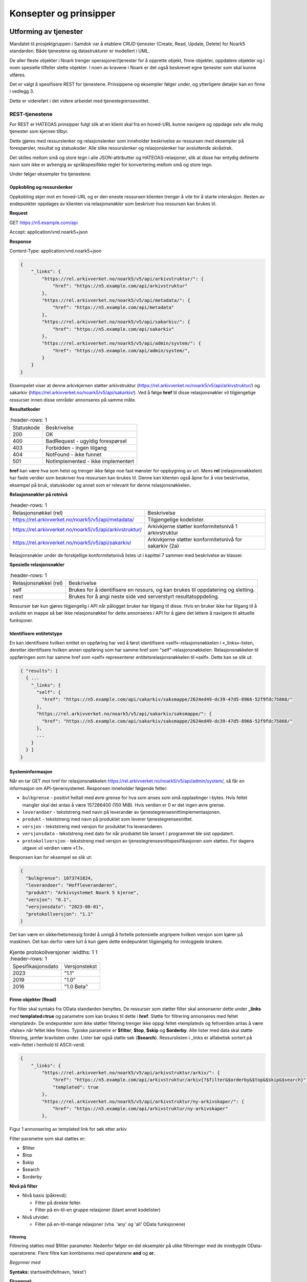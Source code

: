 Konsepter og prinsipper
=======================

Utforming av tjenester
----------------------

Mandatet til prosjektgruppen i Samdok var å etablere CRUD tjenester (Create,
Read, Update, Delete) for Noark5 standarden. Både tjenestene og
datastrukturer er modellert i UML.

De aller fleste objekter i Noark trenger operasjoner/tjenester for å
opprette objekt, finne objekter, oppdatere objekter og i noen spesielle
tilfeller slette objekter. I noen av kravene i Noark er det også
beskrevet egne tjenester som skal kunne utføres.

Det er valgt å spesifisere REST for tjenestene. Prinsippene og eksempler
følger under, og ytterligere detaljer kan en finne i vedlegg 3.

Dette er videreført i det videre arbeidet med tjenestegrensesnittet.

REST-tjenestene
~~~~~~~~~~~~~~~

For REST er HATEOAS prinsipper fulgt slik at en klient skal fra en
hoved-URL kunne navigere og oppdage selv alle mulig tjenester som kjernen
tilbyr.

Dette gjøres med ressurslenker og relasjonslenker som inneholder
beskrivelse av ressursen med eksempler på forespørsler, resultat og
statuskoder. Alle slike ressurslenker og relasjonslenker har
avsluttende skråstrek.

Det skilles mellom små og store tegn i alle JSON-attributter
og HATEOAS-relasjoner, slik at disse har entydig definerte navn som
ikke er avhengig av språkspesifikke regler for konvertering mellom
små og store tegn.

|image0|

Under følger eksempler fra tjenestene.

Oppkobling og ressurslenker
^^^^^^^^^^^^^^^^^^^^^^^^^^^

Oppkobling skjer mot en hoved-URL og er den eneste ressursen klienten
trenger å vite for å starte interaksjon. Resten av endepunkter oppdages
av klienten via relasjonsnøkler som beskriver hva ressursen kan brukes
til.

**Request**

GET https://n5.example.com/api

Accept: application/vnd.noark5+json

**Response**

Content-Type: application/vnd.noark5+json

.. code:: python

   {
       "_links": {
           "https://rel.arkivverket.no/noark5/v5/api/arkivstruktur/": {
               "href": "https://n5.example.com/api/arkivstruktur"
           },
           "https://rel.arkivverket.no/noark5/v5/api/metadata/": {
               "href": "https://n5.example.com/api/metadata"
           },
           "https://rel.arkivverket.no/noark5/v5/api/sakarkiv/": {
               "href": "https://n5.example.com/api/sakarkiv"
           },
           "https://rel.arkivverket.no/noark5/v5/api/admin/system/": {
               "href": "https://n5.example.com/api/admin/system/",
           }
       }
   }

Eksempelet viser at denne arkivkjernen støtter arkivstruktur
(https://rel.arkivverket.no/noark5/v5/api/arkivstruktur/) og sakarkiv
(https://rel.arkivverket.no/noark5/v5/api/sakarkiv/).
Ved å følge **href** til disse relasjonsnøkler vil tilgjengelige ressurser
innen disse områder annonseres på samme måte.

**Resultatkoder**

.. list-table::
   :header-rows: 1

 * - Statuskode
   - Beskrivelse
 * - 200
   - OK
 * - 400
   - BadRequest - ugyldig forespørsel
 * - 403
   - Forbidden - ingen tilgang
 * - 404
   - NotFound - ikke funnet
 * - 501
   - NotImplemented - ikke implementert

**href** kan være hva som helst og trenger ikke følge noe fast mønster
for oppbygning av url. Mens **rel** (relasjonsnøkkelen) har faste verdier
som beskriver hva ressursen kan brukes til. Denne kan klienten også åpne
for å vise beskrivelse, eksempel på bruk, statuskoder og annet som er
relevant for denne relasjonsnøkkelen.

**Relasjonsnøkler på rotnivå**

.. list-table::
   :header-rows: 1

 * - Relasjonsnøkkel (rel)
   - Beskrivelse
 * - https://rel.arkivverket.no/noark5/v5/api/metadata/
   - Tilgjengelige kodelister.
 * - https://rel.arkivverket.no/noark5/v5/api/arkivstruktur/
   - Arkivkjerne støtter konformitetsnivå 1 arkivstruktur
 * - https://rel.arkivverket.no/noark5/v5/api/sakarkiv/
   - Arkivkjerne støtter konformitetsnivå for sakarkiv (2a)

Relasjonsnøkler under de forskjellige konformitetsnivå listes ut i
kapittel 7 sammen med beskrivelse av klasser.

**Spesielle relasjonsnøkler**

.. list-table::
   :header-rows: 1

 * - Relasjonsnøkkel (rel)
   - Beskrivelse
 * - self
   - Brukes for å identifisere en ressurs, og kan brukes til oppdatering og sletting.
 * - next
   - Brukes for å angi neste side ved serverstyrt resultatoppdeling.

Ressurser bør kun gjøres tilgjengelig i API når pålogget bruker har
tilgang til disse. Hvis en bruker ikke har tilgang til å avslutte en
mappe så bør ikke relasjonsnøkkel for dette annonseres i API for å gjøre
det lettere å navigere til aktuelle funksjoner.

Identifisere entitetstype
^^^^^^^^^^^^^^^^^^^^^^^^^

En kan identifisere hvilken entitet en oppføring har ved å først
identifisere «self»-relasjonsnøkkelen i «_links»-listen, deretter
identifisere hvilken annen oppføring som har samme href som
"self"-relasjonsnøkkelen. Relasjonsnøkkelen til oppføringen som har
samme href som «self» representerer entitetsrelasjonsnøkkelen til
«self». Dette kan se slik ut:

.. code:: python

   { "results": [
     { ...
       "_links": {
         "self": {
           "href": "https://n5.example.com/api/sakarkiv/saksmappe/2624ed49-dc39-47d5-8966-52f9fdc75868/"
         },
         "https://rel.arkivverket.no/noark5/v5/api/sakarkiv/saksmappe/": {
           "href": "https://n5.example.com/api/sakarkiv/saksmappe/2624ed49-dc39-47d5-8966-52f9fdc75868/"
         },
         ...
       }
     } ]
   }

Systeminformasjon
^^^^^^^^^^^^^^^^^

Når en tar GET mot href for relasjonsnøkkelen
https://rel.arkivverket.no/noark5/v5/api/admin/system/, så får en informasjon
om API-tjenersystemet. Responsen inneholder følgende felter:

-  ``bulkgrense`` - positivt heltall med øvre grense for hva som anses
   som små opplastinger i bytes.  Hvis feltet mangler skal det antas å
   være 157286400 (150 MiB).  Hvis verdien er 0 er det ingen øvre
   grense.
-  ``leverandoer`` - tekststreng med navn på leverandør av
   tjenestegrensesnittimplementasjonen.
-  ``produkt`` - tekststreng med navn på produktet som leverer
   tjenestegrensesnittet.
-  ``versjon`` - tekststreng med versjon for produktet fra leverandøren.
-  ``versjonsdato`` - tekststreng med dato for når produktet ble lansert
   / programmet ble sist oppdatert.
-  ``protokollversjon`` - tekststreng med versjon av
   tjenestegrensesnittspesifikasjonen som støttes.
   For dagens utgave vil verdien være «1.1».

Responsen kan for eksempel se slik ut:

.. code:: python

   {
     "bulkgrense": 1073741824,
     "leverandoer": "Hoffleverandøren",
     "produkt": "Arkivsystemet Noark 5 kjerne",
     "versjon": "0.1",
     "versjonsdato": "2023-08-01",
     "protokollversjon": "1.1"
   }

Det kan være en sikkerhetsmessig fordel å unngå å fortelle
potensielle angripere hvilken versjon som kjører på maskinen. Det
kan derfor være lurt å kun gjøre dette endepunktet tilgjengelig for
innloggede brukere.

.. list-table:: Kjente protokollversjoner
   :widths: 1 1
   :header-rows: 1

 * - Spesifikasjonsdato
   - Versjonstekst
 * - 2023
   - "1.1"
 * - 2019
   - "1.0"
 * - 2016
   - "1.0 Beta"


Finne objekter (Read)
^^^^^^^^^^^^^^^^^^^^^

For filter skal syntaks fra OData standarden benyttes.
De ressurser som støtter filter skal annonserer dette under
**\_links** med **templated=true** og parametre som kan brukes til
dette i **href**.  Støtte for filtrering annonseres med feltet
«templated».  De endepunkter som ikke støtter filtering trenger ikke
oppgi feltet «templated» og feltverdien antas å være «false» når
feltet ikke finnes.  Typiske parametre er **$filter**, **$top**,
**$skip** og **$orderby**.  Alle lister med data skal støtte
filtrering, jamfør kravlisten under.  Lister bør også støtte søk
(**$search**).  Ressurslisten i \_links er alfabetisk sortert på
«rel»-feltet i henhold til ASCII-verdi.

.. code:: python

   {
       "_links": {
           "https://rel.arkivverket.no/noark5/v5/api/arkivstruktur/arkiv/": {
               "href": "https://n5.example.com/api/arkivstruktur/arkiv{?$filter&$orderby&$top&$skip&$search}",
               "templated": true
           },
           "https://rel.arkivverket.no/noark5/v5/api/arkivstruktur/ny-arkivskaper/": {
               "href": "https://n5.example.com/api/arkivstruktur/ny-arkivskaper"
           },

Figur 1 annonsering av templated link for søk etter arkiv

Filter parametre som skal støttes er:

-  $filter
-  $top
-  $skip
-  $search
-  $orderby

**Nivå på filter**

-  Nivå basis (påkrevd):

   -  Filter på direkte felter.
   -  Filter på en-til-en gruppe relasjoner (blant annet kodelister)

-  Nivå utvidet:

   -  Filter på en-til-mange relasjoner (vha. 'any' og 'all' OData
      funksjonene)

Filtrering
''''''''''

Filtrering støttes med $filter parameter. Nedenfor følger en del
eksempler på ulike filtreringer med de innebygde OData-operatorene.
Flere filtre kan kombineres med operatorene **and** og **or**.

*Begynner med*

**Syntaks:** startswith(feltnavn, ‘tekst’)

**Eksempel:**

   /api/arkivstruktur/mappe/?$filter=startswith(tittel, 'allergisk testmappe')

*Er lik*

*Syntaks:* feltnavn eq verdi

**Eksempel:**

   /api/arkivstruktur/mappe/?$filter=systemID eq '1'

*Inneholder*

**Syntaks:** substring(feltnavn, 1, 5) eq 'tekst'

**Eksempel:**

   /api/arkivstruktur/mappe/?$filter=substring(tittel, 3, 4) eq 'test'

*Større enn*

**Syntaks:** feltnavn gt verdi

**Eksempel:**

   /api/arkivstruktur/registrering/?$filter=year(endretDato) gt 2012

..

   /api/sakarkiv/saksmappe?$filter=saksdato gt 2017-02-15

*Mindre enn*

**Syntaks:** feltnavn lt verdi

**Eksempel:**

   /api/sakarkiv/saksmappe?$filter=saksdato lt 2017-02-15

*Større enn eller lik*

**Syntaks:** feltnavn ge verdi

**Eksempel:**

   /api/sakarkiv/saksmappe?$filter=saksdato ge 2017-02-15

*Mindre enn eller lik*

**Syntaks:** feltnavn le verdi

**Eksempel:**

   /api/sakarkiv/saksmappe?$filter=saksdato le 2017-02-15

*Og*

**Syntaks:** uttrykk and utrykk

**Eksempel:**

   /api/sakarkiv/saksmappe/?$filter=saksdato gt 2017-02-10 and saksdato lt 2017-02-12

*Eller*

**Syntaks:** uttrykk or utrykk

**Eksempel:**

   /api/sakarkiv/saksmappe/?$filter=year(saksdato) gt 2014 or year(opprettetDato) gt 2014

**Flere eksempler på filtrering**

*De to første mappene med test i tittelen*

   /api/arkivstruktur/mappe/?$top=2&$filter=substring(tittel, 3, 4) eq 'test'

*Mapper med graderingskode B*

   /api/arkivstruktur/mappe/?$filter=gradering/graderingskode/kode eq 'B'

*Mapper med merknader som har merknadstype B*

.. list-table::
   :widths: 8 4 1
   :header-rows: 1

 * - Eksempel
   - Forklaring
   - Nivå
 * - ../arkivstruktur/mappe/?$expand=merknad&$filter=merknad/any(m:
     m/merknadstype/kode eq 'B')
   - Mapper med merknader som har merknadstype B
   - utvidet
 * - ../arkivdel/1235/mappe?$top=2&$filter=contains(tittel,
     ‘testmappe’)&$orderby=endretDato desc
   - De to første mapper hvor testmappe er en del av tittel sortert
     synkende på endretDato
   - basis
 * - ../api/arkivstruktur/Mappe?$filter=klasse/klasseID eq '12/2' and
     klasse/klassifikasjonssystem/klassifikasjonstype/kode eq 'GBNR'
   - Mappe med klassering på eiendom
   - utvidet
 * - ../api/arkivstruktur/Mappe?$filter=klasse/klasseID eq
     '12345678901' and
     klasse/klassifikasjonssystem/klassifikasjonstype/kode eq 'PNR'
   - Mappe med klassering på fødselsnr
   - utvidet
 * - ../api/arkivstruktur/Mappe?$filter=klasse/klasseID eq '123456789'
     and klasse/klassifikasjonssystem/klassifikasjonstype/kode eq 'ORG'
   - Mappe med klassering på organisasjonsnr
   - utvidet
 * - ../api/sakarkiv/Saksmappe/?$filter=part/any(s:
     s/Default.PartPersonType/foedselsnummer eq '12334566')
   - Saksmapper med part(PartPerson) med gitt fødselsnummer
   - utvidet
 * - ../api/sakarkiv/Saksmappe/?$filter=part/any(s:
     s/Default.PartEnhetType/organisasjonsnummer eq '12334566')
   - Part med organisasjonsnummer
   - utvidet
 * - ..api/sakarkiv/journalpost/?$filter=korrespondansepart/any(s:
     s/Default.KorrespondansepartPersonType/foedselsnummer eq
     '12334566')
   - Korrespondansepart med fødselsnummer
   - utvidet
 * - ..api/arkivstruktur/mappe/?$filter=nasjonalidentifikator/any(i:
     i/Default.BygningType/byggidentifikator/bygningsNummer eq
     '12345678')
   - Nasjonal identifikator med bygningsnr
   - utvidet

**Søk**

$search brukes for generelt søk. Arkivkjernen bestemmer hvordan denne er
implementert med hensyn på hvilke felter den inkluderer i søk og om for
eksempel innhold i dokumenter er med.

Eksempel på hvordan syntaks for et søk i et arkiv kan se ut:

   /api/arkivstruktur/arkiv?$search='test'

**Sortering**

$orderby brukes for å angi sortering av resultat etter gitte felter.

**Resultatoppdeling (Paginering)**

På klientsiden kan $top og $skip brukes sammen for å angi hvilken side
av søkeresultatet en ønsker returnert. $top gir antallet som skal
returneres, og $skip gir antallet en skal hoppe over og ikke inkludere i
resultatet.

Serverstyrt resultatoppdeling kan settes av arkivkjernen med PageSize.
Pagesize setter max antall som kan returneres fra arkivkjerne og kjerne
må returnere en next link som gir neste siden.

**Filter på underobjekter**

Any eller All brukes for å filtrere på navigerbare objekter. Det kan
være begrensninger på hvor mange nivå/dybde en arkivkjerne støtter.

.. list-table::
   :header-rows: 1

 * - Eksempel:
 * - https://n5.example.com/api/sakarkiv/saksmappe?$filter=nasjonalidentifikator/any(i:
     i/Default.BygningType/byggidentifikator/bygningsNummer eq
     '12345678')
 * - https://n5.example.com/api/sakarkiv/saksmappe?$filter=nasjonalidentifikator/any(i:
     i/Default.BygningType/byggidentifikator/bygningsNummer eq
     '12345678')

**Resultat med underobjekter**

$expand brukes for å inkludere underobjekter i resultat. Det kan være
begrensninger på hvor mange nivå en arkivkjerne støtter. Som standard
skal ikke underobjekter returneres hvis dette ikke spesifiseres med
$expand. Hvor mange nivåer som støttes settes opp i kjernen med
MaxExpansionDepth.

**Filter og tilgangsstyring**

Ved søk skal arkivkjernen ta hensyn til tilgangsrettigheter slik at
brukere ikke får uautorisert tilgang til informasjon. Er informasjonen
unntatt offentlighet, skjermet eller gradert så skal ikke uautoriserte
brukere få tilgang til dette. Dette kan bety at en bruker har lov til å
registrere et objekt, men ikke rettigheter til å vise dette etterpå.

En liste med objekter eller et søkeresultat returneres som et
JSON-objekt med medlem «count» satt til antall elementer totalt i
søkeresultatet/listen, «results» satt til en liste med instansene i
listen, og «_links» til relevante relasjonsnøkler som «self» og
«next».

Det kan se ut som følger:

Forespørsel:

GET https://n5.example.com/api/arkivstruktur/mappe/
Accept: application/vnd.noark5+json

Respons:

.. code:: python

   { "results" : [
       { "mappeID": "1234/2017",
         "tittel": "testmappe 1",
         ...
       },
       { "mappeID": "1235/2017",
         "tittel": "testmappe 2",
         ...
       }
     ],
     "count" : 3,
     "_links" : {
       "next": {
         "href": "https://n5.example.com/noark5v4/api/arkivstruktur/mappe/?top=2&skip=2"
       },
       ...
     ]
   }

I dette eksemplet er det sideinndeling med 2 elementer per side, kun
to av tre søkeresultater returneres i første omgang, og en
«next»-lenke til resten av sideresultatet.

Når en forespurt listeressurs fra databasen er tom returneres
statuskode 200, medlem «count» satt til 0, intet medlem «results»,
samt relevante relasjonsnøkler i «_links» inkludert en «self»-relasjon
tilbake til forespørselen som produserte den tomme listen. Hvis en
søker etter listen over arkiv og det ikke finnes noen arkiv, så kan
JSON-strukturen se slik ut:

.. code:: python

   {
     "count": 0,
     "_links" : {
       "self": {
         "href": "https://n5.example.com/api/arkivstruktur/arkiv/"
       },
       "https://rel.arkivverket.no/noark5/v5/api/arkivstruktur/arkiv/": {
         "href": "https://n5.example.com/api/arkivstruktur/arkiv/"
       }
     }
   }

.. list-table:: Resultatkoder ved navigering/søk
   :widths: 1 3
   :header-rows: 1

 * - Statuskode
   - Beskrivelse
 * - 200
   - OK
 * - 400
   - BadRequest - ugyldig forespørsel
 * - 403
   - Forbidden - ingen tilgang
 * - 404
   - NotFound - ikke funnet
 * - 500
   - InternalServerError – generell feil på server
 * - 501
   - NotImplemented - ikke implementert

Opprette objekter (Create)
^^^^^^^^^^^^^^^^^^^^^^^^^^

Nye objekter opprettes fra andre objekter vha. ressurslenker. Slike ressurslenker, f.eks. .../ny-mappe, vises for de underobjekttypene som er aktuelle iht. datamodellen og tilgjengelige med den aktuelle brukerens rettigheter. GET-forespørsler kan benyttes for å få returnert en gyldig og delvis utfylt objektstruktur. POST-forespørsel oppretter nytt objekt. Opprettet objekt vil tilhøre objektet det opprettes fra.

For mappe og klasse som kan ha undermapper og underklasser så vil det være ressurslenkene .../ny-mappe og .../ny-klasse som benyttes for å opprette undermapper og underklasser. Disse blir så tilgjengelige for uthenting med GET-forespørsel til .../undermappe og .../underklasse.

For eksempel kan en opprette mapper på arkivdel, og da vil \_links under
en arkivdel inneholde relasjonsnøkkelen
https://rel.arkivverket.no/noark5/v5/api/arkivstruktur/ny-mappe/
om bruker har lov til å opprette mapper på denne arkivdelen. Den
aktuelle ressurslenke kan være
https://n5.example.com/api/arkivstruktur/Arkivdel/12345/ny-mappe .
Denne kan brukes til både GET og POST forespørsel.

GET-forespørselen forhånds utfyller en lovlig objektstruktur og gir
relasjonslenker til aktuelle kodelister. En slik forespørsel
oppretter ikke noe objekt og returverdien refererer ikke heller til et
objekt i databasen, og er derfor uten «self»-relasjon. Strukturen
(uten "_links" og felt med verdi «null») kan brukes som utgangspunkt for en POST
når et nytt objekt skal opprettes.

Attributter som henter verdier fra kodelister fylles inn med enten kun
**kode**-verdien fra kodelisten eller både **kode** og **kodenavn**.
Kodelisteverdiene kopieres fra kodelisten inn i instansen når
attributt settes første gang eller endres, slik at fremtidige
endringer i kodelister ikke påvirker verdier i eksisterende instanser.

Kun kodelisteverdier der «inaktiv»-attributten ikke er satt til «true»
skal brukes på nye instanser eller ved endring av kodelisteverdi på
eksisterende instanser.

Ved registrering av objektet så skal kjernen fylle ut systemID, opprettetAv og opprettetDato. OpprettetAv skal være personnavn, referanseOpprettetAv skal være en systemID. NB! Denne systemID-en kan være en entydig identifikator av brukeren i fagsystemet, slik at personen ikke nødvendigvis må være bruker i arkivkjernen. opprettetDato er datoen (eller dataTime) enheten er opprettet i fagsystemet.

.. code:: python

   {
       "mappetype": {
           "kode": "BYGG",
           "kodenavn": "Byggesak"
       },
       "tittel": "angi tittel på mappe",
       "dokumentmedium": {
           "kode": "E",
           "kodenavn": "Elektronisk arkiv"
       },
       "_links": {
           "https://rel.arkivverket.no/noark5/v5/api/metadata/dokumentmedium/": {
               "href": "https://n5.example.com/api/kodelister/Dokumentmedium{?$filter&$orderby&$top&$skip}",
               "templated": true
           },
           "https://rel.arkivverket.no/noark5/v5/api/metadata/mappetype/": {
               "href": "https://n5.example.com/api/kodelister/Mapetype{?$filter&$orderby&$top&$skip}",
               "templated": true
           }
       }
   }

Klienten sender en POST forespørsel med en lovlig objektstruktur til
gitt url. Responsen gir statuskode 201 Created om objektet ble opprettet
korrekt og komplett objekt samt location header for lese eller endre
url.

POST til https://n5.example.com/api/arkivstruktur/Arkivdel/12345/ny-mappe

Content-Type: application/vnd.noark5+json

.. code:: python

   {
       "mappetype": {
           "kode": "BYGG",
           "kodenavn": "Byggesak"
       },
       "tittel", "Testvegen 32, ny enebolig",
       "dokumentmedium": {
           "kode": "E",
           "kodenavn": "Elektronisk arkiv"
       }
   }

**Resultat**

201 Opprettet

Location →

https://n5.example.com/api/arkivstruktur/Mappe/a043d07b-9641-44ad-85d8-056730bc89c8

.. code:: python

   {
       "mappeID": "123456/2016",
       "mappetype": {
           "kode": "BYGG",
           "kodenavn": "Byggesak"
       },
       "tittel", "Testvegen 32, ny enebolig",
       "dokumentmedium": {
           "kode": "E",
           "kodenavn": "Elektronisk arkiv"
       },
       "systemID": "515c45b5-e903-4320-a085-2a98813878ba",
       "opprettetDato": "2016-04-03T15:45:28.4985538+02:00",
       "opprettetAv": "pålogget bruker",
       "referanseOpprettetAv": "4ff78c87-6e41-40cb-bc6b-edff1ce685b9",
       "_links": {
           "self": {
               "href": "https://n5.example.com/api/arkivstruktur/Mappe/515c45b5-e903-4320-a085-2a98813878ba"
           },
           "https://rel.arkivverket.no/noark5/v5/api/arkivstruktur/mappe/": {
               "href": "https://n5.example.com/api/arkivstruktur/Mappe/515c45b5-e903-4320-a085-2a98813878ba",
           },
           "https://rel.arkivverket.no/noark5/v5/api/sakarkiv/utvid-til-saksmappe/": {
               "href": "https://n5.example.com/api/arkivstruktur/Mappe/515c45b5-e903-4320-a085-2a98813878ba/utvid-til-saksmappe",
           },

Figur 2 respons fra opprett mappe (eksempel avkortet for liste over links)

.. list-table:: Resultatkoder ved oppretting av objekt
   :widths: 1 3
   :header-rows: 1

 * - Statuskode
   - Beskrivelse
 * - 200
   - OK
 * - 201
   - Created - opprettet
 * - 400
   - BadRequest - ugyldig forespørsel
 * - 403
   - Forbidden - ingen tilgang
 * - 404
   - NotFound - ikke funnet
 * - 409
   - Conflict – objektet kan være endret av andre
 * - 500
   - InternalServerError – generell feil på server
 * - 501
   - NotImplemented - ikke implementert

Heleide objekter(komposisjoner) kan opprettes sammen med hovedobjektet
og inngår i dens lovlige objektstruktur. For eksempel merknad på en
mappe kan registreres sammen med registreringen av mappe.

Preutfylling av objekt
^^^^^^^^^^^^^^^^^^^^^^

Ved å bruke GET på for eksempel ny-mappe
(https://rel.arkivverket.no/noark5/v5/api/arkivstruktur/ny-mappe/)
så kan arkivkjerne pre-utfylle og foreslå vanlige data for et objekt
basert på pålogget bruker samt annonsere hvor diverse lovlige koder kan
hentes fra slik som mappetype og dokumentmedium.

.. code:: python

   {
       "mappetype": {
           "kode": "BYGG",
           "kodenavn": "Byggesak"
       },
       "dokumentmedium": {
           "kode": "E",
           "kodenavn": "Elektronisk arkiv"
       },
       "_links": {
           "https://rel.arkivverket.no/noark5/v5/api/metadata/dokumentmedium/": {
               "href": "https://n5.example.com/api/kodelister/Dokumentmedium{?$filter&$orderby&$top&$skip}",
               "templated": true
           },
           "https://rel.arkivverket.no/noark5/v5/api/metadata/mappetype/": {
               "href": "https://n5.example.com/api/kodelister/Mapetype{?$filter&$orderby&$top&$skip}",
               "templated": true
           }
       }
   }

Oppdatere objekter (Update)
^^^^^^^^^^^^^^^^^^^^^^^^^^^

Alle ressurser kan med sin relasjonslenke «self» og ressurslenke
(href) benytte denne til oppdatering.

For oppdatering sender klienten enten en PUT forespørsel med alle data
for en lovlig objektstruktur, eller en PATCH-forespørsel med de
enkeltattributtene som skal endres. For PUT må alle egenskaper være
med, med unntak av underobjekter som har en mange relasjon (0..\*
eller 1..*) i oppdatering av et objekt. Underobjekter må oppdateres
separat med sine resurslenker.

For å hindre at data blir oppdatert samtidig av forskjellige brukere
og overskrevet med gamle data så må kjernen sjekke innkomne objekt og
lagret objekt. ETag (https://en.wikipedia.org/wiki/HTTP_ETag) skal
benyttes for å støtte «optimistic concurrency control». Om det oppstår
konflikt så kan resultatkode 409 benyttes. Da må klient hente opp ny
versjon fra arkivkjerne og gjøre fletting av data mellom server og
klient. For å redusere risikoen for konflikt bør derfor klienten
alltid hente en fersk utgave av objektet med en GET-forespørsel og
deretter oppdatere objektet med en PUT-forespørsel.

PUT til https://n5.example.com/api/arkivstruktur/Mappe/a043d07b-9641-44ad-85d8-056730bc89c8

Content-Type: application/vnd.noark5+json

.. code:: python

   {
       "mappeID": "123456/2016",
       "mappetype": {
           "kode": "BYGG",
           "kodenavn": "Byggesak"
       },
       "tittel", "Testvegen 32, ny enebolig",
       "dokumentmedium": {
           "kode": "E",
           "kodenavn": "Elektronisk arkiv"
       },
       "systemID": "515c45b5-e903-4320-a085-2a98813878ba",
       "opprettetDato": "2016-04-03T15:45:28.4985538+02:00",
       "opprettetAv": "pålogget bruker",
       "referanseOpprettetAv": "4ff78c87-6e41-40cb-bc6b-edff1ce685b9",
       "gradering": {
           "graderingskode": {
               "kode": "B"
           },
           "graderingsdato": "2016-05-03T16:05:48.4966742+02:00"
       }
   }

**Resultat**

200 OK

Location →

https://n5.example.com/api/arkivstruktur/Mappe/a043d07b-9641-44ad-85d8-056730bc89c8

.. code:: python

   {
       "mappeID": "123456/2016",
       "mappetype": {
           "kode": "BYGG",
           "kodenavn": "Byggesak"
       },
       "tittel", "Testvegen 32, ny enebolig",
       "dokumentmedium": {
           "kode": "E",
           "kodenavn": "Elektronisk arkiv"
       },
       "gradering": {
           "graderingskode": {
               "kode": "B"
           },
           "graderingsdato": "2016-05-03T16:05:48.4966742+02:00"
       },
       "systemID": "515c45b5-e903-4320-a085-2a98813878ba",
       "endretDato": "2016-05-03T16:10:01.9386215+02:00",
       "opprettetDato": "2016-04-03T15:45:28.4985538+02:00",
       "opprettetAv": "pålogget bruker",
       "endretAv": "pålogget bruker",
       "referanseEndretAv": "8f58d80c-9b5c-4ddf-af5a-764f08a7661e",
       "referanseOpprettetAv": "4ff78c87-6e41-40cb-bc6b-edff1ce685b9",
       "_links": {
           "self": {
               "href": "https://n5.example.com/api/arkivstruktur/Mappe/515c45b5-e903-4320-a085-2a98813878ba"
           },
           "https://rel.arkivverket.no/noark5/v5/api/arkivstruktur/mappe/": {
               "href": "https://n5.example.com/api/arkivstruktur/Mappe/515c45b5-e903-4320-a085-2a98813878ba"
           },
           "https://rel.arkivverket.no/noark5/v5/api/sakarkiv/utvid-til-saksmappe/": {
               "href": "https://n5.example.com/api/arkivstruktur/Mappe/515c45b5-e903-4320-a085-2a98813878ba/utvid-til-saksmappe"
           },

Figur 3 respons fra oppdatering av mappe med graderingsinformasjon (eksempel avkortet ved links liste)

Endring av instanser med PATCH gjøres slik det er beskrevet i IETF RFC
7396 (JSON Merge Patch). Kun de attributtene som skal endres i en
instans sendes over, med Content-Type satt til
«application/merge-patch+json». Dette sikrer at en API-klient kan
gjøre endringer i instanser uten å måtte forstå hele JSON-strukturen,
og uten å risikere å endre på andre felter enn ønsket.

API-klienter kan også endre på relasjoner i \_links ved hjelp av
PATCH.

Her er et eksempel som endrer Mappe-instansen som ble returnert for
PUT gjengitt over:

PATCH til https://n5.example.com/api/arkivstruktur/Mappe/a043d07b-9641-44ad-85d8-056730bc89c8

Content-Type: application/merge-patch+json

.. code:: python

   {
       "tittel", "Testvegen 33, ny enebolig",
       "gradering": {
           "graderingskode": {
               "kode": "F"
           }
       }
   }

**Resultat**

200 OK

Location →

https://n5.example.com/api/arkivstruktur/Mappe/a043d07b-9641-44ad-85d8-056730bc89c8

.. code:: python

   {
       "mappeID": "123456/2016",
       "mappetype": {
           "kode": "BYGG",
           "kodenavn": "Byggesak"
       },
       "tittel", "Testvegen 33, ny enebolig",
       "dokumentmedium": {
           "kode": "E",
           "kodenavn": "Elektronisk arkiv"
       },
       "gradering": {
           "graderingskode": {
               "kode": "F"
           },
           "graderingsdato": "2016-05-03T16:05:48.4966742+02:00"
       },
       "systemID": "515c45b5-e903-4320-a085-2a98813878ba",
       "endretDato": "2016-05-03T16:10:01.9386215+02:00",
       "opprettetDato": "2016-04-03T15:45:28.4985538+02:00",
       "opprettetAv": "pålogget bruker",
       "endretAv": "pålogget bruker",
       "referanseEndretAv": "8f58d80c-9b5c-4ddf-af5a-764f08a7661e",
       "referanseOpprettetAv": "4ff78c87-6e41-40cb-bc6b-edff1ce685b9",
       "_links": {
           "self": {
               "href": "https://n5.example.com/api/arkivstruktur/Mappe/515c45b5-e903-4320-a085-2a98813878ba"
           },
           "https://rel.arkivverket.no/noark5/v5/api/arkivstruktur/mappe/": {
               "href": "https://n5.example.com/api/arkivstruktur/Mappe/515c45b5-e903-4320-a085-2a98813878ba"
           },
       ...
       }
   }

Slik kan en flytter en dokumentbeskrivelse fra en registrering til en annen:

PATCH til https://n5.example.com/api/arkivstruktur/Dokumentbeskrivelse/1fa94a89-3550-470b-a220-92dd4d709044

.. code:: python

   {
       "_links": {
           "https://rel.arkivverket.no/noark5/v5/api/arkivstruktur/registrering/": {
               "href": "https://n5.example.com/api/arkivstruktur/registrering/cf8e1d0d-e94d-4d07-b5ed-46ba2df0465e/dokumentbeskrivelse/"
            }
       }
   }

.. list-table:: Resultatkoder ved oppdatering av objekt
   :widths: 1 3
   :header-rows: 1

 * - Statuskode
   - Beskrivelse
 * - 200
   - OK
 * - 400
   - BadRequest - ugyldig forespørsel
 * - 403
   - Forbidden - ingen tilgang
 * - 404
   - NotFound - ikke funnet
 * - 409
   - Conflict – objektet kan være endret av andre
 * - 500
   - InternalServerError – generell feil på server
 * - 501
   - NotImplemented - ikke implementert

Utvid objekter til andre typer
^^^^^^^^^^^^^^^^^^^^^^^^^^^^^^

Hvis en ikke ønsker å opprette en instans med riktig entitet direkte
ved å bruke **ny-xx**-metodene, men ønsker å utvide en entitet fra en
basisentitet til en underentitet uten å endre systemID, så kan en
bruke \**utvid-til-xx*-metodene. Dette gjelder for eksempel Mappe og
Saksmappe.

Ved uthenting av en mappe vil du få følgende relasjon tilbake:

.. code:: python

   "https://rel.arkivverket.no/noark5/v5/api/sakarkiv/utvid-til-saksmappe/": {
       "href": "https://n5.example.com/api/sakarkiv/Saksmappe/1/utvid-til-saksmappe"
   }

Ved å kjøre PUT-forespørsel på angitt href med tilhørende felter som
er påkrevd for saksmappe så skal objektet utvides til å bli en
saksmappe.

**PUT**\ https://n5.example.com/api/sakarkiv/Saksmappe/1/utvid-til-saksmappe

Content-Type: application/vnd.noark5+json

.. code:: python

   {
       "saksansvarlig": "Arne",
       "saksdato": "2017-12-08T00:00:00",
       "saksstatus": {
           "kode": "R",
       "kodenavn": "Opprettet av saksbehandler"
       }
   }

Respons skal være den nye saksmappen. Merk at **self** nå peker på
saksmappe og ikke mappe.

.. code:: python

   {
       "saksdato": "2017-12-08T00:00:00",
       "saksansvarlig": "Henning",
       "saksstatus": {
           "kode": "R",
           "kodenavn": "Opprettet av saksbehandler"
       },
       "mappeID": "1/2014",
       "tittel": "klok testmappe 1",
       "offentligTittel": "Dette er en offentlig tittel ****",
       "gradering": {
           "graderingskode": {
               "kode": "B"
           },
           "graderingsdato": "2017-12-08T15:32:10.739027+01:00",
           "_links": {}
       },
       /// Resten av objektet utelatt
       "_links": {
           "self": {
               "href": "https://n5.example.com/api/sakarkiv/saksmappe/1"
           },

.. list-table:: Resultatkoder ved utvidelse av objekt
   :widths: 1 3
   :header-rows: 1

 * - Statuskode
   - Beskrivelse
 * - 200
   - OK
 * - 400
   - BadRequest - ugyldig forespørsel

Resultatkode 400 leveres dersom id til eksisterende mappe er ugyldig eller
det mangler påkrevde felter.

Rekursive entitetshierarkier
^^^^^^^^^^^^^^^^^^^^^^^^^^^^

Noen entiteter kan ha samme type entitet under seg, og slik danne et
rekursivt hierarki av instanser. Det gjelder Arkiv, Klasse og Mappe,
og entiteter som arver fra disse (som Saksmappe og Moetemappe).

Da det ikke er i tråd med HATEOAS-prinsippene å la samme
relasjonsnøkkel peke til flere ulike href-er, så må dette håndteres
litt annerledes enn relasjoner mellom entiteter av ulik type. Listen
over under-instanser til en gitt instans kan hentes ut ved å følge
href for relasjonsnøkkelen
https://rel.arkivverket.no/noark5/v5/api/arkivstruktur/underxx/, der
xx er navnet på entitet. Eksempler på slike relasjonsnøkler
https://rel.arkivverket.no/noark5/v5/api/arkivstruktur/underklasse/ og
https://rel.arkivverket.no/noark5/v5/api/arkivstruktur/undermappe/.

Av samme grunn er det ikke mulig å la foreldrerelasjonen gjenbruke
entitetens relasjonsnøkkel. En kan der finne foreldreinstans ved å
følge href for relasjonsnøkkelen
https://rel.arkivverket.no/noark5/v5/api/arkivstruktur/overxx/.
Eksempler på slike relasjonsnøkler
https://rel.arkivverket.no/noark5/v5/api/arkivstruktur/overklasse/
og
https://rel.arkivverket.no/noark5/v5/api/arkivstruktur/overmappe/.

Kun relasjoner som eksisterer skal vises i relasjonslisten.
JSON-listen over relasjoner for en klasseinstans midt i et slikt
hierarki kan for eksempel se slik ut:

.. code:: python

   "_links": {
     "self": {
       "href": "https://n5.example.com/api/arkivstruktur/klasse/7b3989b0-53d7-11e9-bd4e-17d6c4d53856/"
     },
     "https://rel.arkivverket.no/noark5/v5/api/arkivstruktur/klasse/": {
       "href": "https://n5.example.com/api/arkivstruktur/klasse/7b3989b0-53d7-11e9-bd4e-17d6c4d53856/"
     },
     "https://rel.arkivverket.no/noark5/v5/api/arkivstruktur/overklasse/": {
       "href": "https://n5.example.com/api/arkivstruktur/klasse/6787ba68-53d7-11e9-a583-8f084aaf5d19/"
     },
     "https://rel.arkivverket.no/noark5/v5/api/arkivstruktur/underklasse/": {
       "href": "https://n5.example.com/api/arkivstruktur/klasse/?$filter=overklasse eq 7b3989b0-53d7-11e9-bd4e-17d6c4d53856"
     },
     ...
   }

Merk at konkrete href-verdier ikke er standardisert, det er valgfritt
hvordan en implementerer oppslag i foreldre- og undermapper.

Overxx-relasjonen er kun tilstede når instansen er midt i og nederst i
hierarkiet, og underxx-relasjonen er kun til stede når instansen er
øverst og midt i hierarkiet.

Oppdatere referanser mellom objekter
^^^^^^^^^^^^^^^^^^^^^^^^^^^^^^^^^^^^

Relasjoner kan angis ved tildelte attributter eller via plassering på
gitt url. For eksempel ny mappe knyttes til arkivdel ved at url til ny
mappe også inneholder hvilken arkivdel denne skal opprettes på. Egne
attributter kan for eksempel være referanseForeldremappe for å lage
undermapper.

Mer generelt kan klienter benytte href for relasjonsnøkkel «self» for
aktuelle objekter sammen med $ref parameter for å slette, endre eller
opprette referanser mellom objekter.

Når en oppdaterer en toveis relasjon mellom to instanser med
relasjonsnavn på begge sider, så blir relasjonen også synlig på den
andre siden av relasjonen. For eksempel hvis en legger inn en lenke
fra en Arkivdel A til forrige Arkivdel B ved hjelp av
«forrigearkivdel»-relasjonsnøkkelen, så blir det automatisk en lenke
til neste Arkivdel A i Arkivdel B synlig med
«nestearkivdel»-relasjonsnøkkel.

**For å opprette ny referanse**

Her opprettes ny referanse mellom registrering og dokumentbeskrivelse.

POST
https://n5.example.com/api/arkivstruktur/registrering/cf8e1d0d-e94d-4d07-b5ed-46ba2df0465e/dokumentbeskrivelse/$ref?$id=https://n5.example.com/api/arkivstruktur/Dokumentbeskrivelse/1fa94a89-3550-470b-a220-92dd4d709044

Resultatkode 204 – NoContent

**For å oppdatere/flytte referanse**

Her flyttes mappen fra en arkivdel til en annen.

PUT
https://n5.example.com/api/arkivstruktur/mappe/cf8e1d0d-e94d-4d07-b5ed-46ba2df0465e/arkivdel/$ref

Body:

https://n5.example.com/api/arkivstruktur/arkivdel/092e497a-a528-4121-8f22-fbc78fa6c930

Resultatkode 204 – NoContent

**For å slette referanser fra en liste**

Ved sletting av referanser i en liste skal $id-parameteren
benyttes. Her slettes referansen til dokumentbeskrivelse fra
registrering.

DELETE
https://n5.example.com/api/arkivstruktur/registrering/cf8e1d0d-e94d-4d07-b5ed-46ba2df0465e/dokumentbeskrivelse/$ref?$id=https://n5.example.com/api/arkivstruktur/Dokumentbeskrivelse/092e497a-a528-4121-8f22-fbc78fa6c930

Resultatkode 204 – NoContent

**For å slette en enkelt-referanse**

Ved sletting av en enkelt-referanse så skal ikke $id-parameteren
benyttes. Her slettes referansen til registrering fra
dokumentbeskrivelse.

DELETE
https://n5.example.com/api/arkivstruktur/dokumentbeskrivelse/092e497a-a528-4121-8f22-fbc78fa6c930/registrering/$ref

Resultatkode 204 – NoContent

.. list-table:: Resultatkoder ved oppdatering av referanser til objekt
   :widths: 1 3
   :header-rows: 1

 * - Statuskode
   - Beskrivelse
 * - 200
   - OK
 * - 204
   - NoContent
 * - 400
   - BadRequest - ugyldig forespørsel
 * - 403
   - Forbidden - ingen tilgang
 * - 404
   - NotFound - ikke funnet
 * - 409
   - Conflict - objektet kan være endret av andre
 * - 500
   - InternalServerError – generell feil på server
 * - 501
   - NotImplemented - ikke implementert

Slette objekter (Delete)
^^^^^^^^^^^^^^^^^^^^^^^^

I Noark 5 er kassasjon beskrevet i et eget kapittel, mens sletting er
omtalt i ulike krav spredt utover i ulike kapitler i standarden.

Et viktig krav i Noark 5 er at arkiverte elektroniske dokumenter ikke
skal kunne slettes. Et arkivert dokument (Journalstatus på Journalpost
og Dokumentstatus på Dokumentbeskrivelse) har følgende kjente verdier:

Journalført (J), Ferdigstilt fra saksbehandler (F), Godkjent av leder
(G), Ekspedert (E), Utgår (U), Midlertidig registrering av innkommet
dokument (M), Saksbehandler har registrert innkommet dokument
(hovedsaklig e-post) (S) og Reservert dokument (ikke ferdigstilt) (R).

Dokumenter med status R (Reservert dokument) kan slettes. Dokumenter med
status M (Midlertidig) kan benyttes ulikt i forskjellige organ /
systemer, så disse kan eksempelvis ikke slettes om de er overført fra et
fagsystem hvor de har status F og er satt opp til å få status M i
Noark-systemet.

For dokumenter som ikke er knyttet til Journalpost, må man se på verdier
knyttet til Dokumentbeskrivelse og Dokumentstatus når man vurderer om et
dokument kan slettes.

Når det foreligger behov for autorisert kassasjon sender klienten en
DELETE forespørsel på aktuell ressurs (URL). Alle ressurslenker med
relasjonsnøkkel "self" kan potensielt slettes om autorisert bruker har
nødvendige rettigheter. Respons har statuskode 204 hvis ressursen ble
slettet.

Klienten sender en DELETE forespørsel på aktuell ressurs(url). Alle
ressurslenker med relasjonen «self» kan potensielt slettes om bruker
har nødvendige rettigheter. Respons gir statuskode 204 om ressursen er
korrekt slettet.

.. code:: python

   {
       "tittel": "Arkivdel byggesak",
       "beskrivelse": "Lorem ipsum",
       "arkivdelstatus": {
           "kode": "",
           "kodenavn": ""
       },
       "dokumentmedium": {
           "kode": "",
           "kodenavn": ""
       },
       "avsluttetAv": "",
       "referanseAvsluttetAv": "",
       "referanseForloeper": "",
       "referanseArvtaker": "",
       "kassasjon": {
           "kassasjonsvedtak": {
               "kode": "",
               "kodenavn": ""
           },
           "kassasjonshjemmel": "",
           "bevaringstid": "",
           "kassasjonsdato": "0001-01-01T00:00:00"
       },
       "utfoertKassasjon": {
           "kassertDato": "0001-01-01T00:00:00"
           "kassertAv": "",
           "referanseKassertAv": ""
       },
       "sletting": {
           "slettingstype": {
               "kode": "SA",
               "kodenavn": "Sletting av hele innholdet i arkivdelen"
           },
           "slettedato": "2016-05-02T14:23:27.4065323+02:00",
           "slettetAv": "pålogget bruker"
       },
       "skjerming": {
           "tilgangsrestrisjon": {
               "kode": "",
               "kodenavn": ""
           },
           "skjermingshjemmel": "",
           "skjermingsdokument": {
               "kode": "",
               "kodenavn": ""
           },
           "skjermingsvarighet": ""
       },
       "gradering": {
           "graderingskode": {
               "kode": "",
               "kodenavn": ""
           },
           "graderingsdato": "0001-01-01T00:00:00",

.. list-table:: Resultatkoder ved sletting av objekt
   :widths: 1 3
   :header-rows: 1

 * - Statuskode
   - Beskrivelse
 * - 200
   - OK
 * - 204
   - NoContent – slettet ok
 * - 400
   - BadRequest - ugyldig forespørsel
 * - 403
   - Forbidden - ingen tilgang
 * - 404
   - NotFound - ikke funnet
 * - 409
   - Conflict - objektet kan være endret av andre
 * - 500
   - InternalServerError – generell feil på server
 * - 501
   - NotImplemented - ikke implementert

.. _overfringsformat:

Overføringsformat
^^^^^^^^^^^^^^^^^

Innholdstyper(Content-Type) som skal brukes:

.. list-table::
   :header-rows: 1

 * - Innholdstype (Content-Type)
 * - application/vnd.noark5+json

Datoformat skal være angitt i tråd med definisjonen i Noark 5 krav
5.12.7 (datoer uten klokkeslett) og 5.12.8 (datoer med klokkeslett),
det vil si definisjonen for date og dateTime i XML Schema 1.0
tilgjengelig fra https://www.w3.org/TR/xmlschema11-2/. Det skal alltid
være tidssone-informasjon knyttet til date og dateTime-verdier.

Tjenestegrensesnittet skal bruke UTF-8 tegnsett som beskrevet i IETF RFC 3629
i alle REST-forespørsler.

.. _hente-og-overfre-filer:

Hente og overføre filer
^^^^^^^^^^^^^^^^^^^^^^^

Ved navigering til dokumentobjekt så kan selve filen også åpnes ved å
følge referanseDokumentfil eller href til relasjonsnøkkel
https://rel.arkivverket.no/noark5/v4/arkivstruktur/fil/.

GET https://n5.example.com/api/arkivstruktur/Dokumentobjekt/a895c8ed-c15a-43f6-86de-86a626433785

.. code:: python

   {
       "systemID": "a895c8ed-c15a-43f6-86de-86a626433785",
       "versjonsnummer": "1",
       "variantformat": {
           "kode": "A",
           "kodenavn": "Arkivformat"
       },
       "format": {
           "kode": "fmt/95",
           "kodenavn": "PDF/A - ISO 19005-1:2005"
       },
       "referanseDokumentfil": "https://n5.example.com/api/arkivstruktur/Dokumentobjekt/a895c8ed-c15a-43f6-86de-86a626433785/referanseFil",
       "_links": {
           "self": {
               "href": "https://n5.example.com/api/arkivstruktur/Dokumentobjekt/a895c8ed-c15a-43f6-86de-86a626433785"
           },
           "https://rel.arkivverket.no/noark5/v5/api/arkivstruktur/dokumentobjekt/": {
               "href": "https://n5.example.com/api/arkivstruktur/Dokumentobjekt/a895c8ed-c15a-43f6-86de-86a626433785"
           },
           "https://rel.arkivverket.no/noark5/v5/api/arkivstruktur/fil/": {
               "href": "https://n5.example.com/api/arkivstruktur/Dokumentobjekt/a895c8ed-c15a-43f6-86de-86a626433785/referanseFil"
           }
       }
   }

Formatverdier (her «fmt/95») hentes fra kodelisten Format, se kapittel 7.

GET https://n5.example.com/api/arkivstruktur/Dokumentobjekt/a895c8ed-c15a-43f6-86de-86a626433785/referanseFil

Returnerer med Content-type=filens MIME-type, for eksempel
«application/pdf», og filen streames til klient. Hodefeltet
Content-type settes til filens MIME-type hentet fra
dokumentobjekt-instansen. Merk, GET-forespørselen bør ikke inneholde
HTTPs Accept-hodefelt, alternativt bør akseptere enhver MIME-type.
HTTP-hodefeltet Accept brukes til å gi beskjed hvilket helst format
som ønskes lastet ned, og klienten har ikke noe valg av format og bør
derfor ikke forsøke å styre valg av format. Hvis Accept-hodefeltet er
satt, og ikke inneholder enten «\ */*\ » eller er stemmer med verdien i
mimeType-feltet til tilhørende dokumentobjekt, så returneres
resultatkoden 406, ikke resultatkode 200.

**Opplasting**

Opplasting av dokumentfiler skal støttes fra både dokumentbeskrivelse
og dokumentobjekt.  Resultatet fra en vellykket opplasting returnerer
JSON for det nyopprettede eller oppdaterte dokumentobjektet.

Eksempel på oppretting fra dokumentbeskrivelse::

   POST https://n5.example.com/api/arkivstruktur/Dokumentbeskrivelse/0003f272-918a-444d-9db0-f76f8b2cb4a7/fil
   Content-Type: image/jpeg
   Content-Length: 2000000

   JPEG data

   Respons: 201 Created

    {
        "systemID": "e37be679-f87b-4485-a680-4c3e3c529bdf",
        "versjonsnummer": "1",
        "variantformat": {
            "kode": "A",
            "kodenavn": "Arkivformat"
        },
        "format": {
            "kode": "RA-JPEG",
            "kodenavn": "JPEG (ISO 10918-1:1994)"
        },
        "filnavn": "portrait.jpeg",
        "filstoerrelse": 2000000,
        "mimeType": "image/jpeg",
        "sjekksum": "40cbd5b88175e268ef3a1c286ad7d46ff69c22787d368e8635cae7edca4b5625",
        "sjekksumAlgoritme": "SHA-256",
        "referanseDokumentfil": "https://n5.example.com/api/arkivstruktur/Dokumentobjekt/e37be679-f87b-4485-a680-4c3e3c529bdf/referanseFil",
        "_links": {
            "self": {
                "href": "https://n5.example.com/api/arkivstruktur/Dokumentobjekt/e37be679-f87b-4485-a680-4c3e3c529bdf"
            },
            "https://rel.arkivverket.no/noark5/v5/api/arkivstruktur/dokumentobjekt/": {
                "href": "https://n5.example.com/api/arkivstruktur/Dokumentobjekt/e37be679-f87b-4485-a680-4c3e3c529bdf"
            },
            "https://rel.arkivverket.no/noark5/v5/api/arkivstruktur/fil/": {
                "href": "https://n5.example.com/api/arkivstruktur/Dokumentobjekt/e37be679-f87b-4485-a680-4c3e3c529bdf/referanseFil"
            },
            "https://rel.arkivverket.no/noark5/v5/api/arkivstruktur/dokumentbeskrivelse/":{
                "href":"https://n5.example.com/api/arkivstruktur/Dokumentbeskrivelse/0003f272-918a-444d-9db0-f76f8b2cb4a7/"
            }
        }
    }

Verdien for «variantformat» settes til «Produksjonsformat» når
dokumentobjekt-instansen opprettes automatisk ved filopplasting, med
mindre API-tjenesten kjenner igjen filinnholdet som et av de godkjente
arkivformatene.

Ved opplasting fra dokumentobjekt må dokumentobjektet opprettes før en
laster opp fil via dokumentobjekts opplastingsrelasjon.  Hvis noen av
feltene «format», «mimeType», «filnavn», «sjekksum»,
«sjekksumAlgoritme» og «filstoerrelse» er fylt inn ved opprettelsen
skal tjeneren verifisere at verdiene i de angitte feltene stemmer når
den komplette filen er lastet opp. Tjeneren sjekker ved opplasting for
felt som er forhåndsutfylt også at mimeType er identisk med
Content-Type, filstoerrelse er identisk med Content-Length (for
komplett POST) eller X-Upload-Content-Length (for overføring i bolker
med PUT) og at sjekksum stemmer overens med den overførte filen. Hvis
tjeneren etter opplasting ser at noen av verdiene avledet fra
opplastet fil ikke stemmer overens med verdiene i
dokumentobjekt-instansen, så returneres statuskode 400 Bad
Request. Hvis den opplastede filen har et format tjeneren ikke kjenner
igjen, så settes formatkoden til 'av/0'. Når filopplasting er fullført
setter tjeneren de feltene i dokumentobjekt som ikke var satt ved
oppretting av dokumentobjekt-instansen, det vil si utleder «format»,
«mimeType», «filnavn», «sjekksum», og «filstoerrelse» basert på filens
innhold samt, samt gir «sjekksumAlgoritme» aktuell verdi.

**Overføre små filer**

For å overføre en ny fil brukes POST til href til relasjonsnøkkel
«https://rel.arkivverket.no/noark5/v5/api/arkivstruktur/fil/» med
headere for content-type og content-length. Når overføringen er
fullført og filopplastingen vellykket, så returneres statuskode 201.


::

   POST https://n5.example.com/api/arkivstruktur/Dokumentobjekt/a895c8ed-c15a-43f6-86de-86a626433785/referanseFil
   Content-Type: application/pdf
   Content-Length: 111111

   Pdf data

Respons: 201 Created

Hvis tjeneren anser filstørrelsen som for stor til å overføræs som en
liten fil, så skal den returnere statuskode 403 (Forbidden) for å
signalere at klienten må bruke metoden for overføring av store filer.
Grensen for hva som anses som små filer kan hentes fra endepunktet bak
relasjonsnøkkelen
https://rel.arkivverket.no/noark5/v5/api/admin/system/ i verdien
``bulkgrense``.

**Overføre store filer**

For store filer så kan filen overføres i bolker. For hver bolk
returneres statuskode 200, unntatt den siste når overføringen er
fullført der det returneres statuskode 201.

For å starte en opplastingsøkten:

#. Send en POST til href til relasjonsnøkkel
   «https://rel.arkivverket.no/noark5/v5/api/arkivstruktur/fil/».

   Headeren Content-Length settes til 0

   Headeren X-Upload-Content-Type settes til filens MIME-type

   Headeren X-Upload-Content-Length settes til filens totalstørrelse

#. Responsen du mottar vil inneholde et Location-hodefelt som
   inneholder en økt-URI som skal benyttes i neste PUT-forespørsel for
   å overføre neste bolk av filen.  På samme måte som med href kan
   Location-hodefeltet returnert fra tjeneren inneholde hva som helst.

#. Deretter overføres filen med en PUT-forespørsel. Responsen fra
   serveren inneholder en Range-header på formen "Range:
   <nedre>-<øvre>", hvor øvre verdi pluss en benyttes som nedre verdi
   i Content-Range i overføring av neste bulk.  Responsen inneholder
   et Location-hodefelt som brukes i neste PUT-forespørsel.

   Headeren Content-Range settes for å angi hvor mye av filen som blir
   oversendt, på formen "Content-Range:
   <nedre>-<øvre>/<totalstørrelse>".  Headeren Content-Length skal
   inneholde antall bytes som overføres, dvs.  <øvre> minus <nedre>
   pluss 1.

#. Når siste overføring er gjort så returneres statuskode 201 Created.

Det er ikke mulig å overskrive filen tilhørende en eksisterende
dokumentobjekt-instans med en POST eller en PUT-forespørsel. Hvis en
fil må erstattes etter fullført opplasting så skal
dokumentobjekt-entieten slettes og en ny POST/PUT utføres mot href til
relasjonsnøkkel https://rel.arkivverket.no/noark5/v5/api/arkivstruktur/fil/.

Når en filopplasting er vellykket, så returneres tilhørende instanser
som respons på avsluttende 200 OK / 201 Created.

Dersom det skjer en feil under opplasting eller lagringsprosessen skal
tjeneren returnere 422 Unprocessable Entity som svar. Det er da
klientens ansvar å slette relaterte ikke lenger relevante instanser
ved hjelp av DELETE på instansenes self-relasjon.

Her er et komplett eksempel, med opplasting av 200000 byte i 512
KiB-bulker.

Opprett økten:

::

   POST https://n5.example.com/api/arkivstruktur/Dokumentobjekt/a895c8ed-c15a-43f6-86de-86a626433785/referanseFil
   Content-Length: 0
   X-Upload-Content-Type: image/jpeg
   X-Upload-Content-Length: 2000000

   Respons: 200 OK

   Location: https://n5.example.com/api/arkivstruktur/Dokumentobjekt/a895c8ed-c15a-43f6-86de-86a626433785/referanseFil?ref=abc1234567-1

Last opp første del:

::

   PUT https://n5.example.com/api/arkivstruktur/Dokumentobjekt/a895c8ed-c15a-43f6-86de-86a626433785/referanseFil?ref=abc1234567-1
   Content-Length: 524288
   Content-Type: image/jpeg
   Content-Range: 0-524287/2000000

   Respons: 200 OK

   Location: https://n5.example.com/api/arkivstruktur/Dokumentobjekt/a895c8ed-c15a-43f6-86de-86a626433785/referanseFil?ref=abc1234567-2
   Range: 0-524287

Last opp andre del:

::

   PUT https://n5.example.com/api/arkivstruktur/Dokumentobjekt/a895c8ed-c15a-43f6-86de-86a626433785/referanseFil?ref=abc1234567-2
   Content-Length: 524288
   Content-Type: image/jpeg
   Content-Range: 524288-1048575/2000000

   Respons: 200 OK

   Location: https://n5.example.com/api/arkivstruktur/Dokumentobjekt/a895c8ed-c15a-43f6-86de-86a626433785/referanseFil?ref=abc1234567-3
   Range: 0-1048575

Last opp tredje del:

::

   PUT https://n5.example.com/api/arkivstruktur/Dokumentobjekt/a895c8ed-c15a-43f6-86de-86a626433785/referanseFil?ref=abc1234567-3
   Content-Length: 524288
   Content-Type: image/jpeg
   Content-Range: 1048576-1572863/2000000

   Respons: 200 OK

   Location: https://n5.example.com/api/arkivstruktur/Dokumentobjekt/a895c8ed-c15a-43f6-86de-86a626433785/referanseFil?ref=abc1234567-4
   Range: 0-1572863

Last opp siste del:

::

   PUT https://n5.example.com/api/arkivstruktur/Dokumentobjekt/a895c8ed-c15a-43f6-86de-86a626433785/referanseFil?ref=abc1234567-4
   Content-Length: 427136
   Content-Type: image/jpeg
   Content-Range: 1572864-1999999/2000000

   Respons: 201 Created

   {
       "systemID": "e37be679-f87b-4485-a680-4c3e3c529bdf",
       "versjonsnummer": "1",
       "variantformat": {
           "kode": "A",
           "kodenavn": "Arkivformat"
       },
       "format": {
           "kode": "RA-JPEG",
           "kodenavn": "JPEG (ISO 10918-1:1994)"
       },
       "filnavn": "portrait.jpeg",
       "filstoerrelse": 2000000,
       "mimeType": "image/jpeg",
       "sjekksum": "40cbd5b88175e268ef3a1c286ad7d46ff69c22787d368e8635cae7edca4b5625",
       "sjekksumAlgoritme": "SHA-256",
       "referanseDokumentfil": "https://n5.example.com/api/arkivstruktur/Dokumentobjekt/e37be679-f87b-4485-a680-4c3e3c529bdf/referanseFil",
       "_links": {
           "self": {
               "href": "https://n5.example.com/api/arkivstruktur/Dokumentobjekt/e37be679-f87b-4485-a680-4c3e3c529bdf"
           },
           "https://rel.arkivverket.no/noark5/v5/api/arkivstruktur/dokumentobjekt/": {
               "href": "https://n5.example.com/api/arkivstruktur/Dokumentobjekt/e37be679-f87b-4485-a680-4c3e3c529bdf"
           },
           "https://rel.arkivverket.no/noark5/v5/api/arkivstruktur/fil/": {
               "href": "https://n5.example.com/api/arkivstruktur/Dokumentobjekt/e37be679-f87b-4485-a680-4c3e3c529bdf/referanseFil"
           },
           "https://rel.arkivverket.no/noark5/v5/api/arkivstruktur/dokumentbeskrivelse/":{
               "href":"https://n5.example.com/api/arkivstruktur/Dokumentbeskrivelse/9ee41886-bc55-11ed-9ca7-e7af3ac784aa/"
           }
       }
   }

.. list-table:: Resultatkoder for opplasting av filer
   :widths: 1 3
   :header-rows: 1

 * - Statuskode
   - Beskrivelse
 * - 200
   - OK
 * - 201
   - Created - opprettet
 * - 204
   - NoContent – slettet ok
 * - 400
   - BadRequest - ugyldig forespørsel
 * - 403
   - Forbidden - ingen tilgang
 * - 404
   - NotFound - ikke funnet
 * - 409
   - Conflict - objektet kan være endret av andre
 * - 415
   - UnsupportedMediaType – filtypen støttes ikke
 * - 422
   - Unprocessable Entity
 * - 500
   - InternalServerError – generell feil på server
 * - 501
   - NotImplemented - ikke implementert
 * - 503
   - ServiceUnavailable – tjeneste utilgjengelig

Validering av data
------------------

For de fleste objekter i Noark5 så er det knyttet forskjellige krav til
hva som er lovlige verdier og strukturer. Disse kravene må implementeres
i tjenestegrensesnitt/arkivkjerne som forretningsregler og sørge for at
data er konsistente.

Restriksjoner som er dokumentert under hvert objekt i
informasjonsmodellen skal valideres av kjernen. For eksempel hvis en
mappe er avsluttet så skal det ikke være mulig å registrere flere
registreringer på denne (jfr krav 5.4.7).

Merk at tallfelt som overføres som JSON alltid skal overføres
formatert som et JSON Number, dvs. uten anførselstegn.

.. _handtering-av-api-feil:

Håndtering av API-feil
----------------------

API-et returnerer to nivåer av tilbakemeldinger ved feil:

-  HTTP statuskoder og meldinger i HTTP-hodefelt
-  Et JSON-objekt som HTTP-responsens innhold (aka «body») med
   ytterligere detaljer for å forstå hva som gikk galt. Denne har
   en attributt «feil» som peker til et JSON-objekt med feltene
   «kode» og «beskrivelse».

Som et eksempel, hvis en forsøker å hente ned en instans
«.../arkivstruktur/arkivdel/9d5bda48-52b5-11e9-abc0-002354090596/» som
ikke finnes, så er JSON-responsen strukturert på denne måten. Konkret
verdi av beskrivelse er ikke standardisert:

::

   {
     "feil": {
       "kode": 404,
       "beskrivelse": "Not Found: arkivstruktur/arkivdel/9d5bda48-52b5-11e9-abc0-002354090596/"
     }
   }

.. list-table::
   :widths: 1 3
   :header-rows: 1

 * - Felt
   - Beskrivelse
 * - kode
   - Feilkoden, samme som HTTP statuskoden til feilmeldingen
 * - beskrivelse (valgfri)
   - En kort melding som beskriver feilen. Disse verdiene er ikke
     standardisert.

Identifikatorer
---------------

SystemID brukes som entydig identifikator for alle objekter.

SystemID tildeles av kjernen og skal være konsistente over tid.
Arkivkjernen må sørge for at dette blir en unik og persistent
identifikator på tvers av andre system. Den skal kunne brukes til å
identifisere og referere til objekter liggende i andre filer eller
databaser.

Generering av systemID-verdier skal følge UUID-algoritmen beskrevet i IETF RFC 4122, ISO/IEC 9834-8:2004 og ITU-T Rec. X.667. Slike UUID-verdier bør være frakoblet verdiene i objektet det henviser til.

Virksomhetsspesifikke metadata
------------------------------

Virksomhetsspesifikke metadata er felt som kan brukes for å legge ved
ekstra informasjon knyttet til enkelte objekter i
arkivet. Virksomhetsspesifikke metadatafelter kan brukes til å utvide
de arkivenhetene i Noark 5 som har feltet definert i sitt XML-skjema,
det vil si *mappe*, *registrering* og *part* (N5.4 bruker sakspart, N5.5 bruker part).
I tillegg kan de brukes på endel administrasjonsfelter som *bruker*. Det er ingen
teknisk begrensning på hvilken entitet et gitt felt kan brukes på. Det
er opp til API-klienter og virksomheter å velge hvilke felt som gir
mening for dem.

Feltet virksomhetsspesifikkeMetadata er et JSON «object» med
nøkkel/verdi-oppføringer. Nøkkelen er feltnavn registrert i
metadatakatalogen, og verdiens type er formattert i tråd med typen
registrert på feltnavnet i metadatakatalogen.

Slike virksomhetsspesifikke metadata blir en del av arkivstrukturen og
skal tas med i et arkivuttrekk.

For informasjon om felles og velkjente virksomhetsspesifikke
metadatafelter, se vedlegg 4.

Her er en eksempelmappe med tre slike metadatafelt:

**GET /api/sakarkiv/saksmappe/494c05c6-496f-11e9-b8fe-002354090596**

::

   {
        "systemID": "494c05c6-496f-11e9-b8fe-002354090596",
        "tittel": "saksmappe 1",
        "virksomhetsspesifikkeMetadata": {
            "ppt-v1:henvisningdato": "2018-04-22T13:30:00" ,
            "ppt-v1:skoleaar": "2018/2019",
            "ppt-v1:saksnummer": 123
        }
   }

Metadatafelt har et navnerom-navn og en verdi. Navnerom-navnet er en
string inndelt i delstrenger skilt med bindestrek (-) og kolon (:).
Kolon skiller navnerom og felt, mens bindestrek i navnerom skiller
individuelle deler i navnet på navnerommet. Feltene skal navngis på
formatet <type>-<versjon>:<feltnavn> hvis feltet er sentralt
registrert hos arkivverket, og
vnd-<enhet/leverandør>-<versjon>:<feltnavn> hvis feltet ikke
er registrert hos Arkivverket. Delstrengene som utgjør navn på
navnerom og feltnavn består utelukkende av ASCII-tegnene for små
bokstaver (a-z) samt siffer (0-9). I stedet for de særnorske tegnene
«æ», «ø» og «å» benyttes henholdsvis «ae», «oe» og «aa».

Det anbefales å registrere felt i det sentrale registeret for å
forenkle samhandling og bruk av samme feltdefinisjon på tvers av ulike
fagsystemer og løsninger. <enhet/leverandør> henviser her til
API-klient eller leverandør av API-klient, eller leverandør av
API-tjeneste.

En entitet kan ha virksomhetsspesifikke metadatafelt fra ulike
aktører, det vil si med ulike prefikser. Her er et eksempel på dette:

**GET /api/sakarkiv/saksmappe/4eb9647c-496f-11e9-b445-002354090596**

::

   {
        "systemID": "4eb9647c-496f-11e9-b445-002354090596",
        "tittel": "saksmappe 1",
        "virksomhetsspesifikkeMetadata": {
            "ppt-v1:innskrivingsdato": "2018-04-22T13:30:00",
            "ppt-v1:skoleaar": "2018/2019",
            "ppt-v1:saksnummer": 123,
            "vnd-nikita-v1:eksempelfelt": "ett eller annet",
            "barnehage-v2:skoleaar": "2017/2018"
        }
   }

Her kan en se at det er to ulike felt som henviser til skoleaar. For
å unngå slik duplisering, som kan gi problemer når et system
oppdaterer kun det ene feltet det forstår, så oppfordres det til
gjenbruk av feltdefinisjoner og samkjøring mellom fagsystemer og andre
som bruker virksomhetsspesifikke metadata.

Det kan kun være en (1) *virksomhetsspesifikkeMetadata*-attributt
tilknyttet entiteter som støtter dette feltet.

Metadatakatalog for virksomhetsspesifikke metadata
~~~~~~~~~~~~~~~~~~~~~~~~~~~~~~~~~~~~~~~~~~~~~~~~~~

Definisjonen over alle virksomhetsspesifikke metadatafelt som er kjent
for API-tjenesten skal kunne hentes ut fra metadatadelen av API-et.
API-et annonserer at virksomhetsspesifikke metadata støttes ved at det
vil finnes en HREF/REL par under HREFen som tilsvarer RELen til
https://rel.arkivverket.no/noark5/v5/api/metadata/.

Ved GET mot href for relasjonen
https://rel.arkivverket.no/noark5/v5/api/metadata/virksomhetsspesifikkeMetadata/
så kan en hente ut listen over virksomhetsspesifikke metadatafelt som
er kjent for API-implementasjonen. Den kan for eksempel se slik ut:

**GET /api/metadata/virksomhetsspesifikkeMetadata/**

::

   {
       "results": [
           {
               "systemID": "4f8f7d94-4a43-11e9-ab36-002354090596",
               "navn": "ppt-v1:skoleaar",
               "type": "string",
               "utdatert": true,
               "beskrivelse": "Hvilket skoleår saken gjelder",
               "kilde": "https://some/where/with/explanation",
               "_links": {
                   "self": {
                       "href": "https://n5.example.com/api/metadata/virksomhetsspesifikkeMetadata/4f8f7d94-4a43-11e9-ab36-002354090596"
                   },
                   "https://rel.arkivverket.no/noark5/v5/api/metadata/virksomhetsspesifikkeMetadata/": {
                       "href": "https://n5.example.com/api/metadata/virksomhetsspesifikkeMetadata/4f8f7d94-4a43-11e9-ab36-002354090596"
                   }
               }
           },
           {
               "systemID": "2f6e8634-4a45-11e9-844a-f3021c6321a6",
               "navn": "ppt-v1:saksnummer",
               "type": "integer",
               "beskrivelse": "Saksnummer i fagsystemet",
               "kilde": "https://some/where/with/explanation",
               "_links": {
                   "self": {
                       "href": "https://n5.example.com/api/metadata/virksomhetsspesifikkeMetadata/2f6e8634-4a45-11e9-844a-f3021c6321a6"
                   },
                   "https://rel.arkivverket.no/noark5/v5/api/metadata/virksomhetsspesifikkeMetadata/": {
                       "href": "https://n5.example.com/api/metadata/virksomhetsspesifikkeMetadata/2f6e8634-4a45-11e9-844a-f3021c6321a6"
                   }
               }
           },
           {
               "systemID": "25c93304-4a45-11e9-94b8-bf76fc1ca3ac",
               "navn": "ppt-v1:innskrivingsdato",
               "type": "datetime",
               "beskrivelse": "Dato barnet blir innskrevet til skolen",
               "kilde": "https://some/where/with/explanation",
               "_links": {
                   "self": {
                       "href": "https://n5.example.com/api/metadata/virksomhetsspesifikkeMetadata/25c93304-4a45-11e9-94b8-bf76fc1ca3ac"
                   },
                   "https://rel.arkivverket.no/noark5/v5/api/metadata/virksomhetsspesifikkeMetadata/": {
                       "href": "https://n5.example.com/api/metadata/virksomhetsspesifikkeMetadata/25c93304-4a45-11e9-94b8-bf76fc1ca3ac"
                   }
               }
           }
       ]
   }

Se entitetsdefinisjonen i kapittel 7 for informasjon om hvert enkelt felt.

For mapper som støtter virksomhetsspesifikke metadata, så skal GET på
ny-mappe returnere feltet virksomhetsspesifikkeMetadata, der verdien
enten skal være «null» for å markere at ingen slike felter er
satt, eller inneholde forvalgte felter med verdier som API-kjernen
foreslår å sette på alle / de fleste slike objekter.  Her er et eksempel.

**GET /api/arkivstruktur/klasse/7c9246ff-effe-4edd-ad8a-8cab317229df/ny-mappe**

::

   {
       "dokumentmedium" : "Elektronisk arkiv",
       "virsomhetsspesifikkeMetadata": null
   }

.. _sk-i-virksomhetsspesifikke-metadata:

Søk i virksomhetsspesifikke metadata
~~~~~~~~~~~~~~~~~~~~~~~~~~~~~~~~~~~~

Det skal være mulig å utføre søk i virksomhetsspesifikke metadata, på
samme måte som andre metadatafelt. Merk at fullt feltnavn inkludert
prefiks må brukes når en navngir feltnavn i søk. For eksempel ved søk
på feltet skoleaar, brukt i ppt-v1:skoleaar, må det brukes
«ppt-v1:skoleaar». Her er to enkle OData-søkeeksempel:

::

   .../mappe?$filter=ppt-v1:skoleaar eq '2018/2019'
   .../saksmappe?$filter=contains(vnd-nikita-v1:eksempelfelt, ‘verdi’)

.. |image0| image:: ./media/uml-klasse-http-metoder.png

